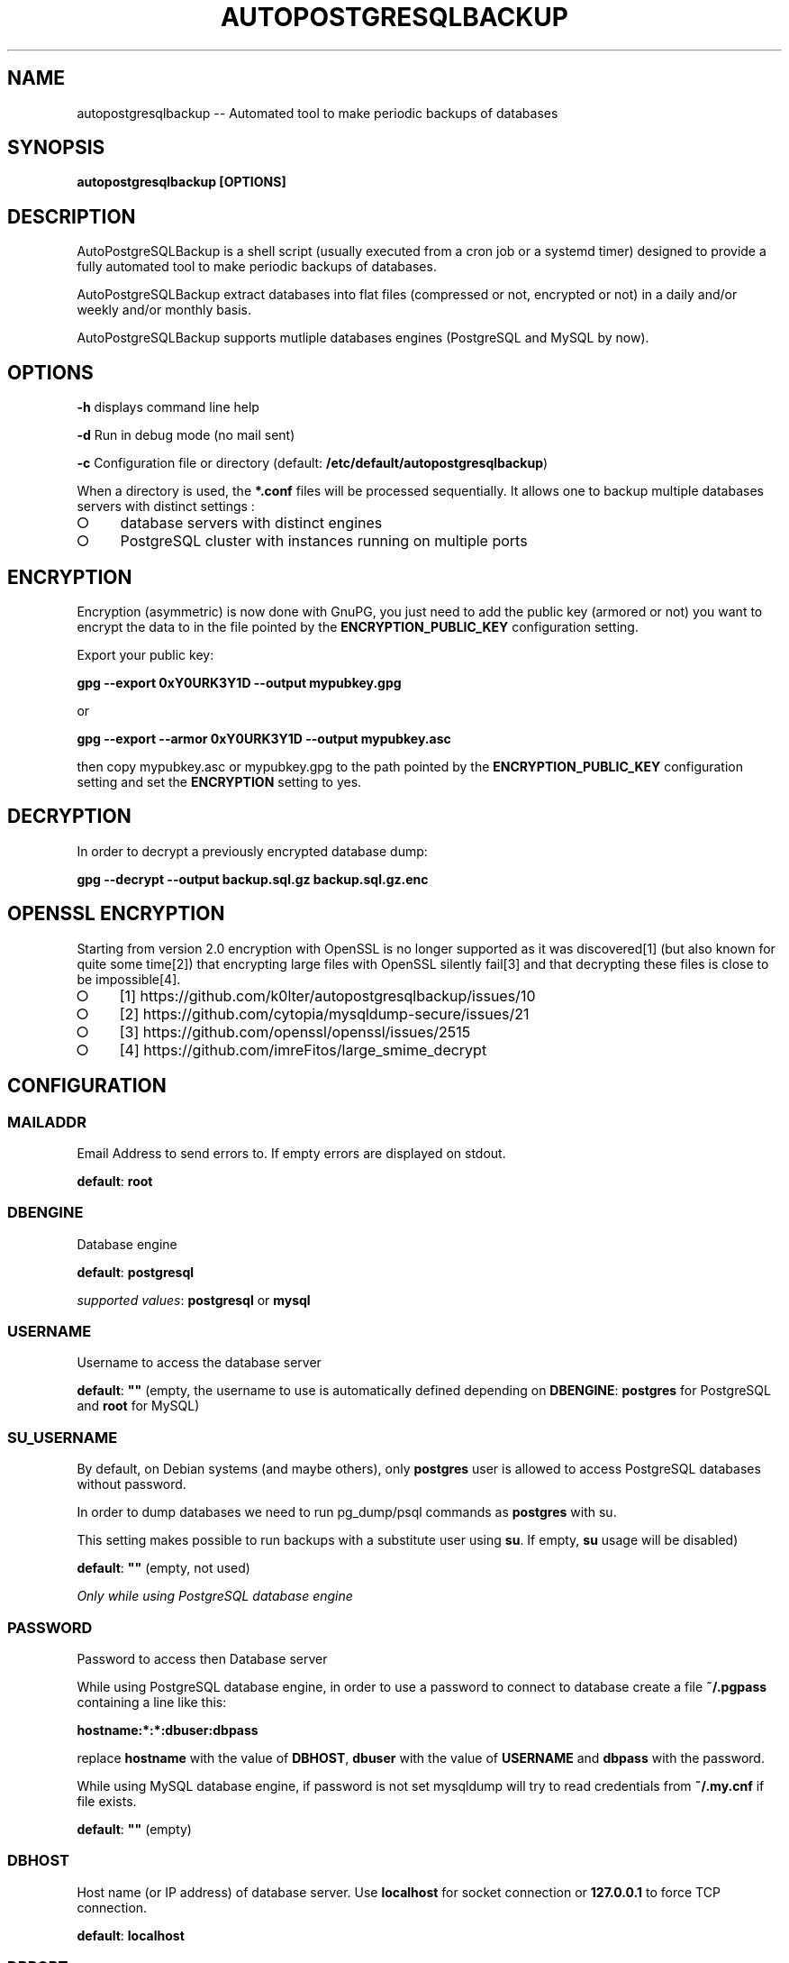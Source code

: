 .\" generated with Ronn-NG/v0.9.1
.\" http://github.com/apjanke/ronn-ng/tree/0.9.1
.TH "AUTOPOSTGRESQLBACKUP" "1" "June 2024" "" "autopostgresqlbackup"
.SH "NAME"
autopostgresqlbackup \-\- Automated tool to make periodic backups of databases
.SH "SYNOPSIS"
\fBautopostgresqlbackup [OPTIONS]\fR
.SH "DESCRIPTION"
AutoPostgreSQLBackup is a shell script (usually executed from a cron job or a systemd timer) designed to provide a fully automated tool to make periodic backups of databases\.
.P
AutoPostgreSQLBackup extract databases into flat files (compressed or not, encrypted or not) in a daily and/or weekly and/or monthly basis\.
.P
AutoPostgreSQLBackup supports mutliple databases engines (PostgreSQL and MySQL by now)\.
.SH "OPTIONS"
\fB\-h\fR displays command line help
.P
\fB\-d\fR Run in debug mode (no mail sent)
.P
\fB\-c\fR Configuration file or directory (default: \fB/etc/default/autopostgresqlbackup\fR)
.P
When a directory is used, the \fB*\.conf\fR files will be processed sequentially\. It allows one to backup multiple databases servers with distinct settings :
.IP "\[ci]" 4
database servers with distinct engines
.IP "\[ci]" 4
PostgreSQL cluster with instances running on multiple ports
.IP "" 0
.SH "ENCRYPTION"
Encryption (asymmetric) is now done with GnuPG, you just need to add the public key (armored or not) you want to encrypt the data to in the file pointed by the \fBENCRYPTION_PUBLIC_KEY\fR configuration setting\.
.P
Export your public key:
.P
\fBgpg \-\-export 0xY0URK3Y1D \-\-output mypubkey\.gpg\fR
.P
or
.P
\fBgpg \-\-export \-\-armor 0xY0URK3Y1D \-\-output mypubkey\.asc\fR
.P
then copy mypubkey\.asc or mypubkey\.gpg to the path pointed by the \fBENCRYPTION_PUBLIC_KEY\fR configuration setting and set the \fBENCRYPTION\fR setting to yes\.
.SH "DECRYPTION"
In order to decrypt a previously encrypted database dump:
.P
\fBgpg \-\-decrypt \-\-output backup\.sql\.gz backup\.sql\.gz\.enc\fR
.SH "OPENSSL ENCRYPTION"
Starting from version 2\.0 encryption with OpenSSL is no longer supported as it was discovered[1] (but also known for quite some time[2]) that encrypting large files with OpenSSL silently fail[3] and that decrypting these files is close to be impossible[4]\.
.IP "\[ci]" 4
[1] https://github\.com/k0lter/autopostgresqlbackup/issues/10
.IP "\[ci]" 4
[2] https://github\.com/cytopia/mysqldump\-secure/issues/21
.IP "\[ci]" 4
[3] https://github\.com/openssl/openssl/issues/2515
.IP "\[ci]" 4
[4]\~https://github\.com/imreFitos/large_smime_decrypt
.IP "" 0
.SH "CONFIGURATION"
.SS "MAILADDR"
Email Address to send errors to\. If empty errors are displayed on stdout\.
.P
\fBdefault\fR: \fBroot\fR
.SS "DBENGINE"
Database engine
.P
\fBdefault\fR: \fBpostgresql\fR
.P
\fIsupported values\fR: \fBpostgresql\fR or \fBmysql\fR
.SS "USERNAME"
Username to access the database server
.P
\fBdefault\fR: \fB""\fR (empty, the username to use is automatically defined depending on \fBDBENGINE\fR: \fBpostgres\fR for PostgreSQL and \fBroot\fR for MySQL)
.SS "SU_USERNAME"
By default, on Debian systems (and maybe others), only \fBpostgres\fR user is allowed to access PostgreSQL databases without password\.
.P
In order to dump databases we need to run pg_dump/psql commands as \fBpostgres\fR with su\.
.P
This setting makes possible to run backups with a substitute user using \fBsu\fR\. If empty, \fBsu\fR usage will be disabled)
.P
\fBdefault\fR: \fB""\fR (empty, not used)
.P
\fIOnly while using PostgreSQL database engine\fR
.SS "PASSWORD"
Password to access then Database server
.P
While using PostgreSQL database engine, in order to use a password to connect to database create a file \fB~/\.pgpass\fR containing a line like this:
.P
\fBhostname:*:*:dbuser:dbpass\fR
.P
replace \fBhostname\fR with the value of \fBDBHOST\fR, \fBdbuser\fR with the value of \fBUSERNAME\fR and \fBdbpass\fR with the password\.
.P
While using MySQL database engine, if password is not set mysqldump will try to read credentials from \fB~/\.my\.cnf\fR if file exists\.
.P
\fBdefault\fR: \fB""\fR (empty)
.SS "DBHOST"
Host name (or IP address) of database server\. Use \fBlocalhost\fR for socket connection or \fB127\.0\.0\.1\fR to force TCP connection\.
.P
\fBdefault\fR: \fBlocalhost\fR
.SS "DBPORT"
Port of database server\.
.P
While using PostgreSQL database engine, it is also used if \fBDBHOST\fR is \fBlocalhost\fR (socket connection) as socket name contains port\.
.P
\fBdefault\fR: \fB""\fR (empty, the port to use is automatically defined depending on \fBDBENGINE\fR: \fB5432\fR for PostgreSQL and \fB3306\fR for MySQL)
.SS "DBNAMES"
Explicit list of database(s) names(s) to backup
.P
If you would like to backup all databases on the server set \fBDBNAMES="all"\fR\. If set to \fB"all"\fR then any new databases will automatically be backed up without needing to modify this settings when a new database is created\.
.P
If the database you want to backup has a space in the name replace the space by a \fB%20\fR (\fB"data base"\fR will become \fB"data%20base"\fR)\.
.P
\fBdefault\fR: \fBall\fR
.P
\fBexample\fR: \fB"users pages user%20data"\fR
.SS "DBEXCLUDE"
List of databases to exclude if \fBDBNAMES\fR is not set to \fBall\fR\.
.P
\fBdefault\fR : \fB""\fR (empty)
.P
\fBexample\fR: \fB"pages user%20data"\fR
.SS "GLOBALS_OBJECTS"
Virtual database name used to backup global objects (users, roles, tablespaces)\.
.P
\fBdefault\fR: \fBpostgres_globals\fR
.P
\fIOnly while using PostgreSQL database engine\fR
.SS "BACKUPDIR"
Backup directory
.P
\fBdefault\fR: \fB/var/backups\fR
.SS "CREATE_DATABASE"
Include or not \fBCREATE DATABASE\fR statments in dabatbases backups\.
.P
\fBdefault\fR: \fByes\fR
.P
\fIsupported values\fR: \fByes\fR or \fBno\fR
.SS "DOWEEKLY"
Which day do you want weekly backups? (1 to 7 where 1 is Monday)\.
.P
When set to 0, weekly backups are disabled\.
.P
\fBdefault\fR: \fB7\fR (Sunday)
.SS "DOMONTHLY"
Which day do you want monthly backups?
.P
When set to 0, monthly backups are disabled\.
.P
\fBdefault\fR: \fB1\fR (first day of the month)
.SS "BRDAILY"
Backup retention count for daily backups, older backups are removed\.
.P
\fBdefault\fR: \fB14\fR (14 days)
.SS "BRWEEKLY"
Backup retention count for weekly backups, older backups are removed\.
.P
\fBdefault\fR: \fB5\fR (5 weeks)
.SS "BRMONTHLY"
Backup retention count for monthly backups, older backups are removed\.
.P
\fBdefault\fR: \fB12\fR (12 months)
.SS "COMP"
Compression tool\. It could be gzip, pigz, bzip2, xz, zstd or any compression tool that supports to read data to be compressed from stdin and outputs them to stdout)\.
.P
If the tool is not in \fB${PATH}\fR, the absolute path can be used\.
.P
\fBdefault\fR: \fBgzip\fR
.SS "COMP_OPTS"
Compression tools options to be used with \fBCOMP\fR
.P
\fBdefault\fR: \fB""\fR (empty)
.P
\fBexample\fR: \fBCOMP="zstd" COMP_OPTS="\-f \-c"\fR
.SS "PGDUMP"
pg_dump path (relative if present in \fB${PATH}\fR or absolute)
.P
\fBdefault\fR: \fB""\fR (if empty \fBpg_dump\fR will be used)
.P
\fIOnly while using PostgreSQL database engine\fR
.SS "PGDUMPALL"
pg_dumpall path (relative if present in \fB${PATH}\fR or absolute)
.P
\fBdefault\fR: \fB""\fR (if empty \fBpg_dumpall\fR will be used)
.P
\fIOnly while using PostgreSQL database engine\fR
.SS "PGDUMP_OPTS"
Options string for use with pg_dump (see pg_dump \fIhttps://www\.postgresql\.org/docs/current/app\-pgdump\.html\fR manual page)\.
.P
\fBdefault\fR: \fB""\fR (empty)
.P
\fIOnly while using PostgreSQL database engine\fR
.SS "PGDUMPALL_OPTS"
Options string for use with pg_dumpall (see pg_dumpall \fIhttps://www\.postgresql\.org/docs/current/app\-pg\-dumpall\.html\fR manual page)\.
.P
\fBdefault\fR: \fB""\fR (empty)
.P
\fIOnly while using PostgreSQL database engine\fR
.SS "MYDUMP_OPTS"
Options string for use with mysqldump (see mysqldump \fIhttps://dev\.mysql\.com/doc/refman/8\.3/en/mysqldump\.html\fR manual page)\.
.P
\fBdefault\fR: \fB""\fR (empty)
.P
\fIOnly while using MySQL database engine\fR
.SS "EXT"
Backup files extension
.P
\fBdefault\fR: \fBsql\fR
.SS "PERM"
Backup files permission
.P
\fBdefault\fR: \fB600\fR
.SS "MIN_DUMP_SIZE"
Minimum size (in bytes) for a dump/file (compressed or not)\. File size below this limit will raise a warning\.
.P
\fBdefault\fR: \fB256\fR
.SS "ENCRYPTION"
Enable encryption (asymmetric) with GnuPG\.
.P
\fBdefault\fR: \fBno\fR
.P
\fIsupported values\fR: \fByes\fR or \fBno\fR
.SS "ENCRYPTION_PUBLIC_KEY"
Encryption public key (path to the key)
.P
\fBdefault\fR: \fB""\fR (empty)
.SS "ENCRYPTION_SUFFIX"
Suffix for encyrpted files
.P
\fBdefault\fR: \fB\.enc\fR
.SS "PREBACKUP"
Command or script to execute before backups
.P
\fBdefault\fR: \fB""\fR (empty, not used)
.SS "POSTBACKUP"
Command or script to execute after backups
.P
\fBdefault\fR: \fB""\fR (empty, not used)
.SH "AUTHORS"
Originally developped by Aaron Axelsen with Friedrich Lobenstock contributions\.
.P
Almost fully rewritten by Emmanuel Bouthenot (version 2\.0 and higher)\.
.SH "LICENSE AND COPYRIGHT"
This program is free software; you can redistribute it and/or modify it under the terms of the GNU General Public License as published by the Free Software Foundation; either version 2 of the License, or (at your option) any later version\.
.P
This program is distributed in the hope that it will be useful, but WITHOUT ANY WARRANTY; without even the implied warranty of MERCHANTABILITY or FITNESS FOR A PARTICULAR PURPOSE\. See the GNU General Public License for more details\.
.SH "CONTRIBUTIONS"
Contributions are welcome on the project page: https://github\.com/k0lter/autopostgresqlbackup/pulls
.SH "BUGS"
Bug reports are welcome on the project page: https://github\.com/k0lter/autopostgresqlbackup/issues
.SH "SEE ALSO"
\fBpg_dump\fR(1), \fBpg_dumpall\fR(1), \fBmysqldump\fR(1) and the project page https://github\.com/k0lter/autopostgresqlbackup/

